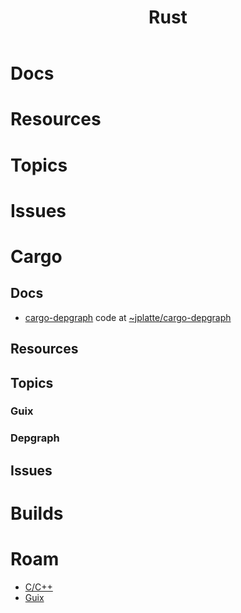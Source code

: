 :PROPERTIES:
:ID:       304b3279-25ba-41f1-a4fc-4215c143ab35
:END:
#+TITLE: Rust
#+DESCRIPTION: The Rust Language
#+TAGS:

* Docs

* Resources

* Topics

* Issues


* Cargo

** Docs
+ [[https://crates.io/crates/cargo-depgraph/][cargo-depgraph]] code at [[https://git.sr.ht/~jplatte/cargo-depgraph][~jplatte/cargo-depgraph]]

** Resources

** Topics

*** Guix

*** Depgraph




** Issues


* Builds


* Roam
+ [[id:3daa7903-2e07-4664-8a20-04df51b715de][C/C++]]
+ [[id:b82627bf-a0de-45c5-8ff4-229936549942][Guix]]
